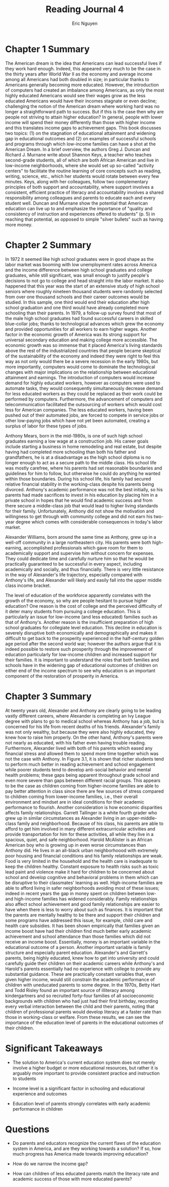 #+TITLE: Reading Journal 4
#+AUTHOR: Eric Nguyen
#+LATEX_HEADER: \usepackage[margin=1in]{geometry}
#+OPTIONS: toc:nil num:nil

* Chapter 1 Summary

The American dream is the idea that Americans can lead successful lives if they work hard enough.
Indeed, this appeared very much to be the case in the thirty years after World War II as the economy and average income among all Americans had both doubled in size; in particular thanks to Americans generally becoming more educated.
However, the introduction of computers had created an imbalance among Americans, as only the most highly educated Americans would see their wages grow as the less educated Americans would have their incomes stagnate or even decline; challenging the notion of the American dream where working hard was no longer a straightforward path to success.
But if this is the case then why are people not striving to attain higher education?
In general, people with lower income will spend their money differently than those with higher income and this translates income gaps to achievement gaps.
This book discusses two topics: (1) on the stagnation of educational attainment and widening gap in educational outcomes and (2) on examples of successful schools and programs through which low-income families can have a shot at the American Dream.
In a brief overview, the authors Greg J. Duncan and Richard J. Murnane write about Shannon Keys, a teacher who teaches second-grade students, all of which are both African American and live in low-income neighborhoods, where she would set up so-called "activity centers" to facilitate the routine learning of core concepts such as reading, writing, science, etc., which her students would rotate between every few minutes.
Keys, along with her colleagues, follow two complementary principles of both support and accountability, where support involves a consistent, efficient practice of literacy and accountability involves a shared responsibility among colleagues and parents to educate each and every student well.
Duncan and Murnane show the potential that American education can live up to and emphasize the importance of "quality and consistency of instruction and experiences offered to students" (p. 5) in reaching that potential, as opposed to simple "silver bullets" such as having more money.

* Chapter 2 Summary

In 1972 it seemed like high school graduates were in good shape as the labor market was booming with low unemployment rates across America and the income difference between high school graduates and college graduates, while still significant, was small enough to justify people's decisions to not go to college and head straight into the labor market.
It also happened that this year was the start of an extensive study of high school seniors where roughly nineteen thousand students were randomly selected from over one thousand schools and their career outcomes would be studied.
In this sample, one third would end their education after high school graduation and one third would have already completed more schooling than their parents.
In 1979, a follow-up survey found that most of the male high school graduates had found successful careers in skilled blue-collar jobs; thanks to technological advances which grew the economy and provided opportunities for all workers to earn higher wages.
Another factor in the economic growth of America was its strong support for universal secondary education and making college more accessible.
The economic growth was so immense that it placed America's living standards above the rest of the industrialized countries that people became skeptical of the sustainability of the economy and indeed they were right to feel this way as not only would there be a severe recession in the early 1980s, but more importantly, computers would come to dominate the technological changes with major implications on the relationship between educational attainment and earnings.
The introduction of computers would increase demand for highly educated workers, however as computers were used to automate tasks, they would consequently simultaneously decrease demand for less educated workers as they could be replaced as their work could be performed by computers.
Furthermore, the advancement of computers and telecommunication facilitated the outsourcing of workers which would cost less for American companies.
The less educated workers, having been pushed out of their automated jobs, are forced to compete in service jobs or other low-paying jobs which have not yet been automated, creating a surplus of labor for these types of jobs.

Anthony Mears, born in the mid-1980s, is one of such high school graduates earning a low wage at a construction job.
His career goals include starting a business in home remodeling and real estate, but despite having had completed more schooling than both his father and grandfathers, he is at a disadvantage as the high school diploma is no longer enough to act as a secure path to the middle class.
His school life was mostly carefree, where his parents had set reasonable boundaries and guidelines for him to follow, but otherwise he could do anything he wanted within those boundaries.
During his school life, his family had secured relative financial stability in the working-class despite his parents being divorced.
Anthony's academic performance was not the best initially, so his parents had made sacrifices to invest in his education by placing him in a private school in hopes that he would find academic success and from there secure a middle-class job that would lead to higher living standards for their family.
Unfortunately, Anthony did not show the motivation and willingness to get through with community college and did not earn his two-year degree which comes with considerable consequences in today's labor market.

Alexander Williams, born around the same time as Anthony, grew up in a well-off community in a large northeastern city.
His parents were both high-earning, accomplished professionals which gave room for them to academically support and supervise him without concern for expenses.
They could dedicate time and carefully nurture him so that he would be practically guaranteed to be successful in every aspect, including academically and socially, and thus financially.
There is very little resistance in the way of Alexander's life trajectory, especially compared with Anthony's life, and Alexander will likely and easily fall into the upper middle class income bracket.

The level of education of the workforce apparently correlates with the growth of the economy, so why are people hesitant to pursue higher education?
One reason is the cost of college and the perceived difficulty of it deter many students from pursuing a college education.
This is particularly an issue for low-income (and less educated) families such as that of Anthony's.
Another reason is the insufficient preparation of high school graduates for collegiate level education.
This decline in education is severely disruptive both economically and demographically and makes it difficult to get back to the prosperity experienced in the half-century golden age period after the second world war; however the authors argue that it is indeed possible to restore such prosperity through the improvement of education particularly for low-income children and increased support for their families.
It is important to understand the roles that both families and schools have in the widening gap of educational outcomes of children on either end of the income spectrum to see why education is an important component of the restoration of prosperity in America.

* Chapter 3 Summary

At twenty years old, Alexander and Anthony are clearly going to be leading vastly different careers, where Alexander is completing an Ivy League degree with plans to go to medical school whereas Anthony has a job, but is concerned for his life from recent deaths of his friends.
Alexander's family was not only wealthy, but because they were also highly educated, they knew how to raise him properly.
On the other hand, Anthony's parents were not nearly as educated, with his father even having trouble reading.
Furthermore, Alexander lived with both of his parents which eased any financial stress and allowed them to spend more time together which was not the case with Anthony.
In Figure 3.1, it is shown that richer students tend to perform much better in reading achievement and school engagement while poorer students tend to develop anti-social behavior and mental health problems; these gaps being apparent throughout grade school and even more severe than gaps between different racial groups.
This appears to be the case as children coming from higher-income families are able to pay better attention in class since there are few sources of stress compared to children coming from lower-income families, i.e., their overall environment and mindset are in ideal conditions for their academic performance to flourish.
Another consideration is how economic disparities affects family relationships.
Garrett Tallinger is a white fourth grader who grew up in similar circumstances as Alexander living in an upper-middle-class family and neighborhood.
Because of his class, his parents are able to afford to get him involved in many different extracurricular activities and provide transportation for him for these activities, all while they live in a spacious, quiet, and safe neighborhood.
Harold McAlister is an African American boy who is growing up in even worse circumstances than Anthony did.
He lives in an all-black urban neighborhoood with extremely poor housing and financial conditions and his family relationships are weak.
Food is very limited in the household and the health care is inadequate to keep the children healthy.
Constant exposure to health risks such as toxic lead paint and violence make it hard for children to be concerned about school and develop cognitive and behavioral problems in them which can be disruptive to their classmates' learning as well.
High-income families are able to afford living in safer neighborhoods avoiding most of these issues; indeed in recent years the gap in money spent on children between low- and high-income families has widened considerably.
Family relationships also affect school achievement and good family relationships are easier to have when there is less to worry about such as finances.
It is important that the parents are mentally healthy to be there and support their children and some programs have addressed this issue, for example, child care and health care subsidies.
It has been shown empirically that families given an income boost have had their children find much better early academic achievement and school attendance than those families which did not receive an income boost.
Essentially, money is an important variable in the educational outcome of a person.
Another important variable is family structure and especially parent education.
Alexander's and Garrett's parents, being highly educated, knew how to get into university and could carefully guide their children on their academic careers while Anthony's and Harold's parents essentially had no experience with college to provide any substantial guidance.
These are practically constant variables that, even given higher income, would still constrain the academic performance of children with uneducated parents to some degree.
In the 1970s, Betty Hart and Todd Risley found an important source of illiteracy among kindergartners and so recruited forty-four families of all socioeconomic backgrounds with children who had just had their first birthday, recording every verbal interaction between the child and their parents, noting that children of professional parents would develop literacy at a faster rate than those in working-class or welfare.
From these results, we can see the importance of the education level of parents in the educational outcomes of their children.

* Significant Takeaways

- The solution to America's current education system does not merely involve a higher budget or more educational resources, but rather it is arguably more important to provide consistent practice and instruction to students

- Income level is a significant factor in schooling and educational experience and outcomes

- Education level of parents strongly correlates with early academic performance in children

* Questions

- Do parents and educators recognize the current flaws of the education system in America, and are they working towards a solution?
  If so, how much progress has America made towards improving education?

- How do we narrow the income gap?

- How can children of less educated parents match the literacy rate and academic success of those with more educated parents?
